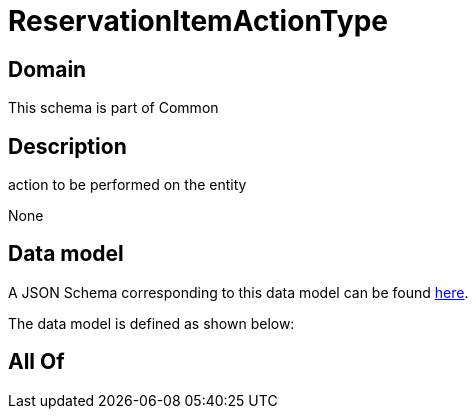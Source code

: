 = ReservationItemActionType

[#domain]
== Domain

This schema is part of Common

[#description]
== Description

action to be performed on the entity

None

[#data_model]
== Data model

A JSON Schema corresponding to this data model can be found https://tmforum.org[here].

The data model is defined as shown below:


[#all_of]
== All Of

